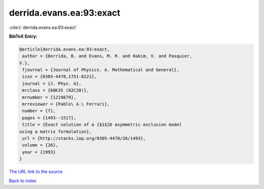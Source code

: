 derrida.evans.ea:93:exact
=========================

:cite:t:`derrida.evans.ea:93:exact`

**BibTeX Entry:**

.. code-block:: bibtex

   @article{derrida.evans.ea:93:exact,
    author = {Derrida, B. and Evans, M. R. and Hakim, V. and Pasquier,
   V.},
    fjournal = {Journal of Physics. A. Mathematical and General},
    issn = {0305-4470,1751-8121},
    journal = {J. Phys. A},
    mrclass = {60K35 (82C20)},
    mrnumber = {1219679},
    mrreviewer = {Pablo\ A.\ Ferrari},
    number = {7},
    pages = {1493--1517},
    title = {Exact solution of a {$1$}D asymmetric exclusion model
   using a matrix formulation},
    url = {http://stacks.iop.org/0305-4470/26/1493},
    volume = {26},
    year = {1993}
   }
`The URL link to the source <ttp://stacks.iop.org/0305-4470/26/1493}>`_


`Back to index <../By-Cite-Keys.html>`_
